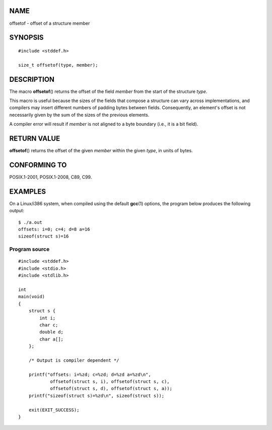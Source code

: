 NAME
====

offsetof - offset of a structure member

SYNOPSIS
========

::

   #include <stddef.h>

   size_t offsetof(type, member);

DESCRIPTION
===========

The macro **offsetof**\ () returns the offset of the field *member* from
the start of the structure *type*.

This macro is useful because the sizes of the fields that compose a
structure can vary across implementations, and compilers may insert
different numbers of padding bytes between fields. Consequently, an
element's offset is not necessarily given by the sum of the sizes of the
previous elements.

A compiler error will result if *member* is not aligned to a byte
boundary (i.e., it is a bit field).

RETURN VALUE
============

**offsetof**\ () returns the offset of the given *member* within the
given *type*, in units of bytes.

CONFORMING TO
=============

POSIX.1-2001, POSIX.1-2008, C89, C99.

EXAMPLES
========

On a Linux/i386 system, when compiled using the default **gcc**\ (1)
options, the program below produces the following output:

::

   $ ./a.out
   offsets: i=0; c=4; d=8 a=16
   sizeof(struct s)=16

Program source
--------------

::

   #include <stddef.h>
   #include <stdio.h>
   #include <stdlib.h>

   int
   main(void)
   {
       struct s {
           int i;
           char c;
           double d;
           char a[];
       };

       /* Output is compiler dependent */

       printf("offsets: i=%zd; c=%zd; d=%zd a=%zd\n",
               offsetof(struct s, i), offsetof(struct s, c),
               offsetof(struct s, d), offsetof(struct s, a));
       printf("sizeof(struct s)=%zd\n", sizeof(struct s));

       exit(EXIT_SUCCESS);
   }
